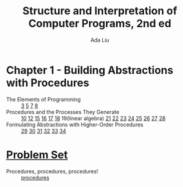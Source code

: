 #+TITLE: Structure and Interpretation of Computer Programs, 2nd ed
#+AUTHOR: Ada Liu
#+EMAIL: adaliu.gh@outlook.com

* Chapter 1 - Building Abstractions with Procedures
- The Elements of Programming :: [[./1-Building-Abstractions-with-Procedures/1-3.scm][3]] [[./1-Building-Abstractions-with-Procedures/1-5.org][5]] [[./1-Building-Abstractions-with-Procedures/1-7.scm][7]] [[./1-Building-Abstractions-with-Procedures/1-8.scm][8]]
- Procedures and the Processes They Generate :: [[./1-Building-Abstractions-with-Procedures/1-10.scm][10]] [[./1-Building-Abstractions-with-Procedures/1-12.scm][12]] [[./1-Building-Abstractions-with-Procedures/1-15.org][15]] [[./1-Building-Abstractions-with-Procedures/1-16.scm][16]] [[./1-Building-Abstractions-with-Procedures/1-17.scm][17]] [[./1-Building-Abstractions-with-Procedures/1-18.scm][18]] 19(linear algebra) [[./1-Building-Abstractions-with-Procedures/1-21.scm][21]] [[./1-Building-Abstractions-with-Procedures/1-22.scm][22]] [[./1-Building-Abstractions-with-Procedures/1-23.scm][23]] [[./1-Building-Abstractions-with-Procedures/1-24.scm][24]] [[./1-Building-Abstractions-with-Procedures/1-25.scm][25]] [[./1-Building-Abstractions-with-Procedures/1-26.scm][26]] [[./1-Building-Abstractions-with-Procedures/1-27.scm][27]] [[./1-Building-Abstractions-with-Procedures/1-28.scm][28]]
- Formulating Abstractions with Higher-Order Procedures :: [[./1-Building-Abstractions-with-Procedures/1-29.scm][29]] [[./1-Building-Abstractions-with-Procedures/1-30.scm][30]] [[./1-Building-Abstractions-with-Procedures/1-31.scm][31]] [[./1-Building-Abstractions-with-Procedures/1-32.scm][32]] [[./1-Building-Abstractions-with-Procedures/1-33.scm][33]] [[./1-Building-Abstractions-with-Procedures/1-34.scm][34]]
* [[http://icampustutor.csail.mit.edu/6.001-public/][Problem Set]] 
- Procedures, procedures, procedures! :: [[./problem-set/2.scm][procedures]]
